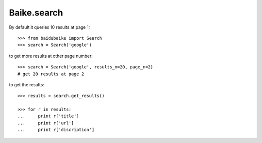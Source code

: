
.. _baike.search:

Baike.search
************

By default it queries 10 results at page 1::
	
    >>> from baidubaike import Search
    >>> search = Search('google')

to get more results at other page number::

    >>> search = Search('google', results_n=20, page_n=2)
    # get 20 results at page 2

to get the results::

    >>> results = search.get_results()

    >>> for r in results:
    ...     print r['title']
    ...     print r['url']
    ...     print r['discription']



